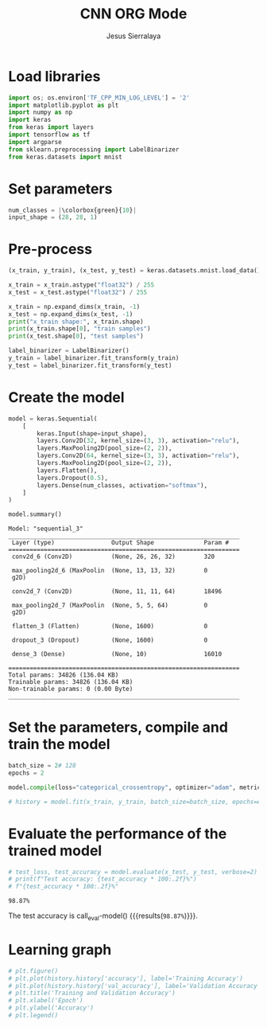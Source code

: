 #+title: CNN ORG Mode
#+author: Jesus Sierralaya

#+latex_header: \usepackage{minted}
#+begin_export latex
\definecolor{bg}{rgb}{0.95,0.95,0.95}
\setminted{bgcolor= bg, linenos=true, breaklines=true, mathescape=true, escapeinside=||, frame=single, framerule=2pt, rulecolor=\color{purple}, highlightcolor=green}
\usemintedstyle{perldoc}
#+end_export

* Load libraries
#+ATTR_LATEX: :options highlightlines={2,5-7}, firstnumber=2, bgcolor=yellow!20, frame=lines, style=friendly, numbersep=50pt, baselinestretch=1.5
#+begin_src python :session :results output
import os; os.environ['TF_CPP_MIN_LOG_LEVEL'] = '2'
import matplotlib.pyplot as plt
import numpy as np
import keras
from keras import layers
import tensorflow as tf
import argparse
from sklearn.preprocessing import LabelBinarizer
from keras.datasets import mnist
#+end_src

#+RESULTS:

* Set parameters
#+begin_src python :session :results output
num_classes = |\colorbox{green}{10}|
input_shape = (28, 28, 1)
#+end_src

#+RESULTS:

* Pre-process
#+begin_src python :session :results output :exports both
(x_train, y_train), (x_test, y_test) = keras.datasets.mnist.load_data()

x_train = x_train.astype("float32") / 255
x_test = x_test.astype("float32") / 255

x_train = np.expand_dims(x_train, -1)
x_test = np.expand_dims(x_test, -1)
print("x_train shape:", x_train.shape)
print(x_train.shape[0], "train samples")
print(x_test.shape[0], "test samples")

label_binarizer = LabelBinarizer()
y_train = label_binarizer.fit_transform(y_train)
y_test = label_binarizer.fit_transform(y_test)
#+end_src

#+RESULTS:

* Create the model
#+begin_src python :session :results output :exports both
model = keras.Sequential(
    [
        keras.Input(shape=input_shape),
        layers.Conv2D(32, kernel_size=(3, 3), activation="relu"),
        layers.MaxPooling2D(pool_size=(2, 2)),
        layers.Conv2D(64, kernel_size=(3, 3), activation="relu"),
        layers.MaxPooling2D(pool_size=(2, 2)),
        layers.Flatten(),
        layers.Dropout(0.5),
        layers.Dense(num_classes, activation="softmax"),
    ]
)

model.summary()
#+end_src

#+RESULTS:
#+begin_example
Model: "sequential_3"
_________________________________________________________________
 Layer (type)                Output Shape              Param #
=================================================================
 conv2d_6 (Conv2D)           (None, 26, 26, 32)        320

 max_pooling2d_6 (MaxPoolin  (None, 13, 13, 32)        0
 g2D)

 conv2d_7 (Conv2D)           (None, 11, 11, 64)        18496

 max_pooling2d_7 (MaxPoolin  (None, 5, 5, 64)          0
 g2D)

 flatten_3 (Flatten)         (None, 1600)              0

 dropout_3 (Dropout)         (None, 1600)              0

 dense_3 (Dense)             (None, 10)                16010

=================================================================
Total params: 34826 (136.04 KB)
Trainable params: 34826 (136.04 KB)
Non-trainable params: 0 (0.00 Byte)
_________________________________________________________________
#+end_example


* Set the parameters, compile and train the model

#+begin_src python :session :results output
batch_size = 2# 128
epochs = 2

model.compile(loss="categorical_crossentropy", optimizer="adam", metrics=["accuracy"])

# history = model.fit(x_train, y_train, batch_size=batch_size, epochs=epochs, validation_split=0.1, verbose = False)
#+end_src

#+RESULTS:

* Evaluate the performance of the trained model
#+name: eval-model
#+begin_src python :session :results value
# test_loss, test_accuracy = model.evaluate(x_test, y_test, verbose=2)
# print(f"Test accuracy: {test_accuracy * 100:.2f}%")
# f"{test_accuracy * 100:.2f}%"
#+end_src

#+RESULTS: eval-model
: 98.87%

The test accuracy is call_eval-model() {{{results(=98.87%=)}}}.

* Learning graph

#+begin_src python :session :exports both :results output graphics file :file images/training.png
# plt.figure()
# plt.plot(history.history['accuracy'], label='Training Accuracy')
# plt.plot(history.history['val_accuracy'], label='Validation Accuracy')
# plt.title('Training and Validation Accuracy')
# plt.xlabel('Epoch')
# plt.ylabel('Accuracy')
# plt.legend()
#+end_src

#+RESULTS:
[[file:images/training.png]]
